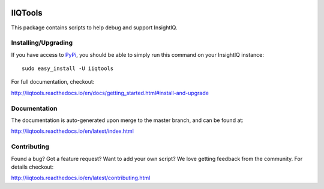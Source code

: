 .. image:: https://travis-ci.org/willnx/iiqtools.svg?branch=master
    :target: https://travis-ci.org/willnx/iiqtools

.. image:: https://readthedocs.org/projects/iiqtools/badge/
    :target: http://iiqtools.readthedocs.io/en/latest/?badge=latest

########
IIQTools
########

This package contains scripts to help debug and support InsightIQ.


********************
Installing/Upgrading
********************

If you have access to `PyPi <https://pypi.python.org/pypi/iiqtools>`_, you
should be able to simply run this command on your InsightIQ instance::

  sudo easy_install -U iiqtools

For full documentation, checkout:

http://iiqtools.readthedocs.io/en/docs/getting_started.html#install-and-upgrade

*************
Documentation
*************

The documentation is auto-generated upon merge to the master branch, and can
be found at:

http://iiqtools.readthedocs.io/en/latest/index.html

************
Contributing
************

Found a bug? Got a feature request? Want to add your own script?
We love getting feedback from the community. For details checkout:

http://iiqtools.readthedocs.io/en/latest/contributing.html
